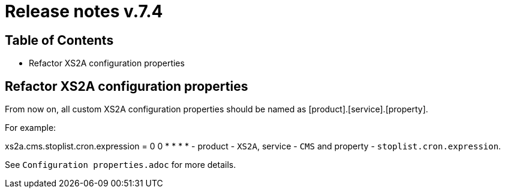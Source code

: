 = Release notes v.7.4

== Table of Contents

* Refactor XS2A configuration properties

== Refactor XS2A configuration properties

From now on, all custom XS2A configuration properties should be named as [product].[service].[property].

For example:

xs2a.cms.stoplist.cron.expression = 0 0 * * * * - product - `XS2A`, service - `CMS` and property - `stoplist.cron.expression`.

See `Configuration properties.adoc` for more details.